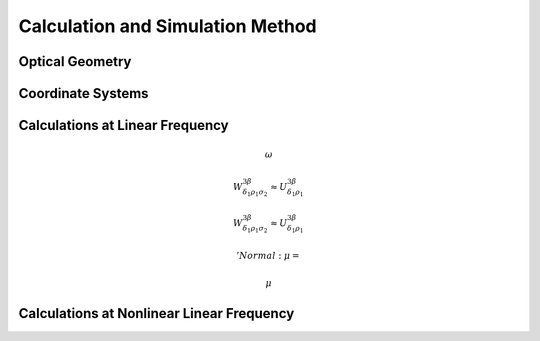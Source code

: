 Calculation and Simulation Method
===================================

Optical Geometry
--------

Coordinate Systems
--------

Calculations at Linear Frequency
--------
.. math::\omega

.. math::
 \omega

.. math::
  W^{3\beta}_{\delta_1 \rho_1 \sigma_2} \approx U^{3\beta}_{\delta_1 \rho_1}
  
  
.. math::

  W^{3\beta}_{\delta_1 \rho_1 \sigma_2} \approx U^{3\beta}_{\delta_1 \rho_1}
  
  'Normal: $\mu=%.2f, \sigma=%.2f$'%
  
   $\mu

Calculations at Nonlinear Linear Frequency
--------
